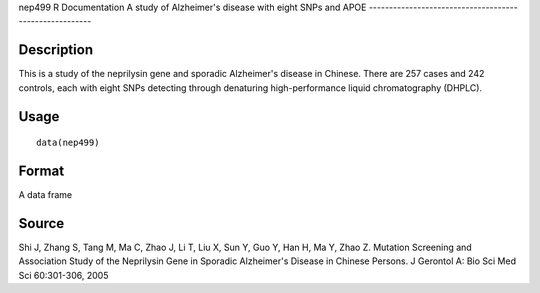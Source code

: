 nep499
R Documentation
A study of Alzheimer's disease with eight SNPs and APOE
-------------------------------------------------------

Description
~~~~~~~~~~~

This is a study of the neprilysin gene and sporadic Alzheimer's
disease in Chinese. There are 257 cases and 242 controls, each with
eight SNPs detecting through denaturing high-performance liquid
chromatography (DHPLC).

Usage
~~~~~

::

    data(nep499)

Format
~~~~~~

A data frame

Source
~~~~~~

Shi J, Zhang S, Tang M, Ma C, Zhao J, Li T, Liu X, Sun Y, Guo Y,
Han H, Ma Y, Zhao Z. Mutation Screening and Association Study of
the Neprilysin Gene in Sporadic Alzheimer's Disease in Chinese
Persons. J Gerontol A: Bio Sci Med Sci 60:301-306, 2005


